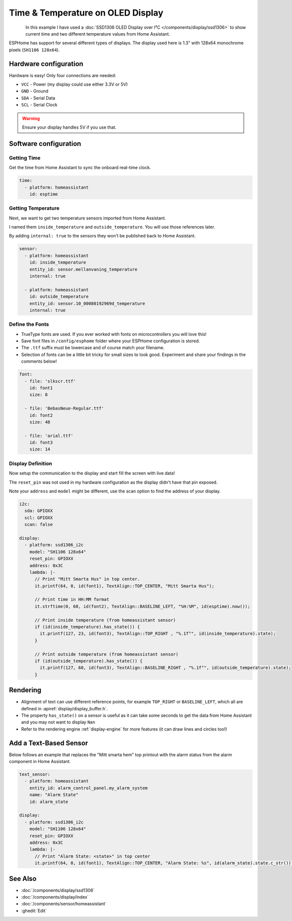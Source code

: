 Time & Temperature on OLED Display
==================================

.. seo::
    :description: Instructions for setting up a display in ESPHome to show sensor values from Home Assistant
    :keywords: Display

.. figure:: images/display_time_temp_oled_1.jpg
    :align: left
    :width: 75.0%

In this example I have used a :doc:`SSD1306 OLED Display over I²C </components/display/ssd1306>` to
show current time and two different temperature values from Home Assistant.

ESPHome has support for several different types of displays. The display used here is 1.3" with 128x64 monochrome pixels (``SH1106 128x64``).

Hardware configuration
----------------------

Hardware is easy! Only four connections are needed:

- ``VCC`` - Power (my display could use either 3.3V or 5V)
- ``GND`` - Ground
- ``SDA`` - Serial Data
- ``SCL`` - Serial Clock

.. warning::

    Ensure your display handles 5V if you use that.

Software configuration
----------------------

Getting Time
************

Get the time from Home Assistant to sync the onboard real-time clock.

.. code-block:: yaml

    time:
      - platform: homeassistant
        id: esptime

Getting Temperature
*******************

Next, we want to get two temperature sensors imported from Home Assistant.

I named them ``inside_temperature`` and ``outside_temperature``. You will use those references later.

By adding ``internal: true`` to the sensors they won't be published back to Home Assistant.

.. code-block:: yaml

    sensor:
      - platform: homeassistant
        id: inside_temperature
        entity_id: sensor.mellanvaning_temperature
        internal: true

      - platform: homeassistant
        id: outside_temperature
        entity_id: sensor.10_00080192969d_temperature
        internal: true

Define the Fonts
****************

- TrueType fonts are used. If you ever worked with fonts on microcontrollers you will love this!
- Save font files in ``/config/esphome`` folder where your ESPHome configuration is stored.
- The ``.ttf`` suffix must be lowercase and of course match your filename.
- Selection of fonts can be a little bit tricky for small sizes to look good. Experiment and share your findings in the comments below!

.. code-block:: yaml

    font:
      - file: 'slkscr.ttf'
        id: font1
        size: 8

      - file: 'BebasNeue-Regular.ttf'
        id: font2
        size: 48

      - file: 'arial.ttf'
        id: font3
        size: 14

Display Definition
******************

Now setup the communication to the display and start fill the screen with live data!

The ``reset_pin`` was not used in my hardware configuration as the display didn't have that pin exposed.

Note your ``address`` and ``model`` might be different, use the scan option to find the address of your display.

.. code-block:: yaml

    i2c:
      sda: GPIOXX
      scl: GPIOXX
      scan: false

    display:
      - platform: ssd1306_i2c
        model: "SH1106 128x64"
        reset_pin: GPIOXX
        address: 0x3C
        lambda: |-
          // Print "Mitt Smarta Hus" in top center.
          it.printf(64, 0, id(font1), TextAlign::TOP_CENTER, "Mitt Smarta Hus");

          // Print time in HH:MM format
          it.strftime(0, 60, id(font2), TextAlign::BASELINE_LEFT, "%H:%M", id(esptime).now());

          // Print inside temperature (from homeassistant sensor)
          if (id(inside_temperature).has_state()) {
            it.printf(127, 23, id(font3), TextAlign::TOP_RIGHT , "%.1f°", id(inside_temperature).state);
          }

          // Print outside temperature (from homeassistant sensor)
          if (id(outside_temperature).has_state()) {
            it.printf(127, 60, id(font3), TextAlign::BASELINE_RIGHT , "%.1f°", id(outside_temperature).state);
          }

Rendering
---------

- Alignment of text can use different reference points, for example ``TOP_RIGHT`` or ``BASELINE_LEFT``, which all are defined in :apiref:`display/display_buffer.h`.
- The property ``has_state()`` on a sensor is useful as it can take some seconds to get the data from Home Assistant and you may not want to display ``Nan``
- Refer to the rendering engine :ref:`display-engine` for more features (it can draw lines and circles too!)

Add a Text-Based Sensor
-----------------------

Below follows an example that replaces the "Mitt smarta hem" top printout with the alarm status from the alarm component in Home Assistant.

.. code-block:: yaml

    text_sensor:
      - platform: homeassistant
        entity_id: alarm_control_panel.my_alarm_system
        name: "Alarm State"
        id: alarm_state

    display:
      - platform: ssd1306_i2c
        model: "SH1106 128x64"
        reset_pin: GPIOXX
        address: 0x3C
        lambda: |-
          // Print "Alarm State: <state>" in top center
          it.printf(64, 0, id(font1), TextAlign::TOP_CENTER, "Alarm State: %s", id(alarm_state).state.c_str());


See Also
--------

- :doc:`/components/display/ssd1306`
- :doc:`/components/display/index`
- :doc:`/components/sensor/homeassistant`
- :ghedit:`Edit`
